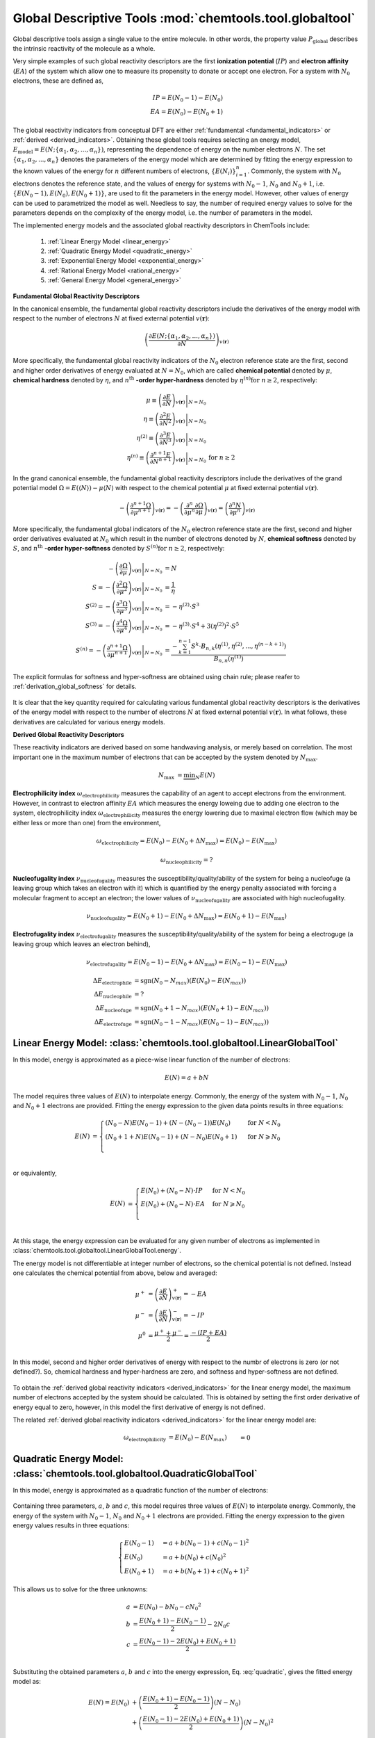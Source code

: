 ..
    : ChemTools is a collection of interpretive chemical tools for
    : analyzing outputs of the quantum chemistry calculations.
    :
    : Copyright (C) 2014-2015 The ChemTools Development Team
    :
    : This file is part of ChemTools.
    :
    : ChemTools is free software; you can redistribute it and/or
    : modify it under the terms of the GNU General Public License
    : as published by the Free Software Foundation; either version 3
    : of the License, or (at your option) any later version.
    :
    : ChemTools is distributed in the hope that it will be useful,
    : but WITHOUT ANY WARRANTY; without even the implied warranty of
    : MERCHANTABILITY or FITNESS FOR A PARTICULAR PURPOSE.  See the
    : GNU General Public License for more details.
    :
    : You should have received a copy of the GNU General Public License
    : along with this program; if not, see <http://www.gnu.org/licenses/>
    :
    : --


Global Descriptive Tools :mod:`chemtools.tool.globaltool`
#########################################################

Global descriptive tools assign a single value to the entire molecule. In other words,
the property value :math:`P_{\text{global}}` describes the intrinsic reactivity of the molecule
as a whole.

Very simple examples of such global reactivity descriptors are the first **ionization potential**
(:math:`IP`) and **electron affinity** (:math:`EA`) of the system which allow one to measure its
propensity to donate or accept one electron. For a system with :math:`N_0` electrons,
these are defined as,

 .. math::
    IP = E\left(N_0 - 1\right) - E\left(N_0\right) \\
    EA = E\left(N_0\right) - E\left(N_0 + 1\right)

 .. TODO::
    Are there any other global reactivity descriptors independent from conceptual DFT?

The global reactivity indicators from conceptual DFT are either :ref:`fundamental <fundamental_indicators>`
or :ref:`derived <derived_indicators>`. Obtaining these global tools requires selecting
an energy model, :math:`E_{\text{model}} = E(N; \{\alpha_1, \alpha_2, ..., \alpha_n\})`,
representing the dependence of energy on the
number electrons :math:`N`. The set :math:`{\{\alpha_1, \alpha_2, ..., \alpha_n\}}` denotes the parameters
of the energy model which are determined by fitting the energy expression to the known values of
the energy for :math:`n` different numbers of electrons,
:math:`{\{E(N_i)\}}_{i=1}^n`. Commonly, the system with :math:`N_0` electrons denotes the reference state,
and the values of energy for systems with :math:`N_0 - 1`, :math:`N_0` and :math:`N_0 + 1`,
i.e. :math:`{\{E(N_0 - 1), E(N_0), E(N_0 + 1)\}}`, are used to fit the parameters in the energy model.
However, other values of energy can be used to parametrized the model as well. Needless to say, the number of
required energy values to solve for the parameters depends on the complexity of the energy model,
i.e. the number of parameters in the model.

The implemented energy models and the associated global reactivity descriptors in ChemTools include:

 #. :ref:`Linear Energy Model <linear_energy>`
 #. :ref:`Quadratic Energy Model <quadratic_energy>`
 #. :ref:`Exponential Energy Model <exponential_energy>`
 #. :ref:`Rational Energy Model <rational_energy>`
 #. :ref:`General Energy Model <general_energy>`

.. _fundamental_indicators:

**Fundamental Global Reactivity Descriptors**

In the canonical ensemble, the fundamental global reactivity descriptors include the derivatives
of the energy model with respect to the number of electrons :math:`N` at fixed external potential
:math:`v(\mathbf{r})`:

 .. math:: \left( \frac{\partial E(N; \{\alpha_1, \alpha_2, ..., \alpha_n\})}{\partial N} \right)_{v(\mathbf{r})}

More specifically, the fundamental global reactivity indicators of the :math:`N_0` electron reference state
are the first, second and higher order derivatives of energy
evaluated at :math:`N=N_{0}`, which are called **chemical potential** denoted by :math:`\mu`,
**chemical hardness** denoted by :math:`\eta`, and :math:`n^{\text{th}}` **-order hyper-hardness**
denoted by :math:`\eta ^{(n)} \text{for } n \geq 2`, respectively:

 .. math::

    \mu \equiv \left. \left( \frac{\partial E}{\partial N} \right)_{v(\mathbf{r})} \right|_{N = N_0} & \\
    \eta \equiv \left. \left( \frac{\partial^2 E}{\partial N^2} \right)_{v(\mathbf{r})} \right|_{N = N_0} & \\
    \eta^{(2)} \equiv \left. \left( \frac{\partial^{3} E}
                {\partial N^{3}} \right)_{v(\mathbf{r})} \right|_{N = N_0} \\
    \eta^{(n)} \equiv \left. \left( \frac{\partial^{n+1} E}
                {\partial N^{n+1}} \right)_{v(\mathbf{r})} \right|_{N = N_0} & \text{for } n \geq 2

 .. TODO::
    #. Which one is correct: :math:`\equiv` or :math:`=`?
    #. Mention electronegativity; is it negative chemical potential for all energy models?

In the grand canonical ensemble, the fundamental global reactivity descriptors include the derivatives of the grand
potential model :math:`\Omega = E \left(\left\langle N \right\rangle\right) - \mu \left\langle N \right\rangle`
with respect to the chemical potential :math:`\mu` at fixed external potential :math:`v(\mathbf{r})`.

 .. TODO::
    #. Elaborate on grand potential

 .. math::

    - \left( \frac{\partial^{n+1}\Omega}{\partial\mu^{n+1}} \right)_{v(\mathbf{r})}
          = - \left( \frac{\partial^n}{\partial\mu^n} \frac{\partial\Omega}{\partial\mu} \right)_{v(\mathbf{r})}
          = \left( \frac{\partial^n N}{\partial \mu^n} \right)_{v(\mathbf{r})}

More specifically, the fundamental global indicators of the :math:`N_0` electron reference state
are the first, second and higher order derivatives evaluated at :math:`N_0` which result in the number of electrons
denoted by :math:`N`, **chemical softness** denoted by :math:`S`, and :math:`n^{\text{th}}`
**-order hyper-softness** denoted by :math:`S^{(n)} \text{for } n \geq 2`, respectively:

 .. math::

    - \left. \left( \frac{\partial\Omega}{\partial\mu} \right)_{v(\mathbf{r})} \right|_{N = N_0} &= N \\
    S = - \left. \left( \frac{\partial^2\Omega}{\partial\mu^2} \right)_{v(\mathbf{r})} \right|_{N = N_0}
     &= \frac{1}{\eta} \\
    S^{(2)} = - \left. \left( \frac{\partial^3\Omega}{\partial\mu^3} \right)_{v(\mathbf{r})} \right|_{N = N_0}
           &= -\eta^{(2)} \cdot S^3 \\
    S^{(3)} = - \left. \left( \frac{\partial^4\Omega}{\partial\mu^4} \right)_{v(\mathbf{r})} \right|_{N = N_0}
           &= -\eta^{(3)} \cdot S^4 + 3 \left(\eta^{(2)}\right)^2 \cdot S^5 \\
    S^{(n)} = - \left. \left( \frac{\partial^{n+1}\Omega}{\partial\mu^{n+1}} \right)_{v(\mathbf{r})} \right|_{N = N_0}
           &= \frac{-\sum_{k=1}^{n-1} S^k \cdot B_{n,k}
              \left(\eta^{(1)}, \eta^{(2)}, ..., \eta^{(n-k+1)} \right)}{B_{n,n}\left( \eta^{(1)}\right)}

The explicit formulas for softness and hyper-softness are obtained using chain rule;
please reafer to :ref:`derivation_global_softness` for details.

 .. TODO::
    #. Work on the derivation so explicit formula for hyper_softness :ref:`derivation_global_softness`

It is clear that the key quantity required for calculating various fundamental global reactivity
descriptors is the derivatives of the energy model with respect to the number of electrons :math:`N`
at fixed external potential :math:`v(\mathbf{r})`. In what follows, these derivatives are calculated
for various energy models.


.. _derived_indicators:

**Derived Global Reactivity Descriptors**

These reactivity indicators are derived based on some handwaving analysis,
or merely based on correlation. The most important one in the maximum number of electrons that can be
accepted by the system denoted by :math:`N_{\text{max}}`.

 .. math:: N_{\text{max}} &= \underbrace {\min }_N E(N)

**Electrophilicity index** :math:`\omega_{\text{electrophilicity}}` measures the capability
of an agent to accept electrons from the environment. However, in contrast to electron affinity :math:`EA`
which measures the energy loweing due to adding one electron to the system, electrophilicity index
:math:`\omega_{\text{electrophilicity}}` measures the energy lowering due to maximal electron flow
(which may be either less or more than one) from the environment,

 .. math:: \omega_{\text{electrophilicity}} = E(N_0) - E(N_0 + \Delta N_{\text{max}}) = E(N_0) - E(N_{\text{max}})

 .. math:: \omega_{\text{nucleophilicity}} = ?

 .. TODO::
    #. Talk about nucleophilicity; is it related to IP in the same way that electrophilicity is realted to EA.

**Nucleofugality index** :math:`\nu_{\text{nucleofugality}}` measures the susceptibility/quality/ability of the system for being
a nucleofuge (a leaving group which takes an electron with it) which is quantified by the energy penalty associated with forcing
a molecular fragment to accept an electron; the lower values of :math:`\nu_{\text{nucleofugality}}` are associated with high nucleofugality.

 .. math:: \nu_{\text{nucleofugality}} = E(N_0 + 1) - E(N_0 + \Delta N_{\text{max}}) = E(N_0 + 1) - E(N_{\text{max}})

**Electrofugality index** :math:`\nu_{\text{electrofugality}}` measures the susceptibility/quality/ability of the system for being
a electroguge (a leaving group which leaves an electron behind),

 .. math:: \nu_{\text{electrofugality}} = E(N_0 - 1) - E(N_0 + \Delta N_{\text{max}}) = E(N_0 - 1) - E(N_{\text{max}})

 .. TODO::
    #. Elaborate on derived tools
    #. Paul had sgn function used in his notes for defining these tools, is it required?

 .. math::

    {\Delta E}_{\text {electrophile}} &= \text {sgn}(N_0 - N_{max}) (E(N_0) - E(N_{max})) \\
    {\Delta E}_{\text {nucleophile}} &= ? \\
    {\Delta E}_{\text {nucleofuge}} &= \text {sgn}(N_0 + 1 - N_{max}) (E(N_0 + 1) - E(N_{max})) \\
    {\Delta E}_{\text {electrofuge}} &= \text {sgn}(N_0 - 1 - N_{max}) (E(N_0 - 1) - E(N_{max}))


.. _linear_energy:

Linear Energy Model: :class:`chemtools.tool.globaltool.LinearGlobalTool`
========================================================================

In this model, energy is approximated as a piece-wise linear function of the number of electrons:

 .. math:: E(N) = a + b N

 .. TODO::
    Technically, linear model has two parameters, so providing two E values is enough to fit the model.

The model requires three values of :math:`E(N)` to interpolate energy. Commonly, the energy of the system
with :math:`N_0 - 1`, :math:`N_0` and :math:`N_0 + 1` electrons are provided.
Fitting the energy expression to the given data points results in three equations:

 .. math::

    E\left(N\right) &= \begin{cases}
             \left(N_0 - N\right) E\left(N_0 - 1\right) + \left(N - \left(N_0 - 1\right)\right) E\left(N_0\right) & \text{ for } N < N_0 \\
	     \left(N_0 + 1 + N\right) E\left(N_0 - 1\right) + \left(N - N_0\right) E\left(N_0 + 1\right) & \text{ for } N \geqslant N_0 \\
	    \end{cases} \\

or equivalently,

 .. math::

    E\left(N\right) &= \begin{cases}
	     E\left(N_0\right) + \left(N_0 - N\right) \cdot IP & \text{ for } N < N_0 \\
	     E\left(N_0\right) + \left(N_0 - N\right) \cdot EA & \text{ for } N \geqslant N_0 \\
	    \end{cases} \\

At this stage, the energy expression can be evaluated for any given number of electrons as
implemented in :class:`chemtools.tool.globaltool.LinearGlobalTool.energy`.

The energy model is not differentiable at integer number of electrons, so the chemical potential
is not defined. Instead one calculates the chemical potential from above, below and averaged:

 .. math::

    \mu^{+} &= \left( \frac{\partial E}{\partial N} \right)_{v(\mathbf{r})}^+ = -EA \\
    \mu^{-} &= \left( \frac{\partial E}{\partial N} \right)_{v(\mathbf{r})}^- = -IP \\
    \mu^{0} &= \frac{\mu^{+} + \mu^{-}}{2} = \frac{-\left(IP + EA\right)}{2} \\

In this model, second and higher order derivatives of energy with respect to the numbr of electrons is zero
(or not defined?).
So, chemical hardness and hyper-hardness are zero, and softness and hyper-softness are not defined.

 .. TODO::
    Is it better to skip derived global tools for this model?
    How the code should handel these?

To obtain the :ref:`derived global reactivity indicators <derived_indicators>` for
the linear energy model, the maximum number of electrons accepted by the system should be calculated.
This is obtained by setting the first order derivative of energy equal to zero, however, in this model
the first derivative of energy is not defined.

The related :ref:`derived global reactivity indicators <derived_indicators>` for the linear energy model are:

 .. math::

    \omega_{\text {electrophilicity}} &= E\left(N_0\right) - E\left(N_{\text max}\right) &&= 0 \\
    \omega_{\text {nucleophilicity}} &= ? \\
    \nu_{\text {nucleofugality}} &= E\left(N_0 + 1\right) - E\left(N_{\text max}\right)
                                &&=  \\
    \nu_{\text {electrofugality}} &= E\left(N_0 - 1\right) - E\left(N_{\text max}\right)


.. _quadratic_energy:

Quadratic Energy Model: :class:`chemtools.tool.globaltool.QuadraticGlobalTool`
==============================================================================

In this model, energy is approximated as a quadratic function of the number of electrons:

 .. TODO::
    #. Fix Equation number here, and assign number to other equations

 .. math::
    :nowrap:
    :label: quadratic

    \begin{eqnarray}
     E\left(N\right) = a + b N + c {N^2}
    \end{eqnarray}

Containing three parameters, :math:`a`, :math:`b` and :math:`c`, this model requires
three values of :math:`E\left(N\right)` to interpolate energy. Commonly, the energy of the system
with :math:`N_0 - 1`, :math:`N_0` and :math:`N_0 + 1` electrons are provided.
Fitting the energy expression to the given energy values results in three equations:

 .. math::

    \begin{cases}
          E\left(N_0 - 1\right) &= a + b \left(N_0 - 1\right) + c {\left(N_0 - 1\right) ^2} \\
             E \left(N_0\right) &= a + b \left(N_0\right) + c {\left(N_0\right) ^2} \\
          E\left(N_0 + 1\right) &= a + b \left(N_0 + 1\right) + c {\left(N_0 + 1\right) ^2}
    \end{cases}

This allows us to solve for the three unknowns:

 .. math::

    a &= E\left(N_0\right) - b N_0 - c {N_0 ^2} \\
    b &= \frac{E\left(N_0 + 1\right) - E\left(N_0 - 1\right)}{2} - 2 N_0 c \\
    c &= \frac{E\left(N_0 - 1\right) -2 E\left(N_0\right) + E\left(N_0 + 1\right)}{2} \\

Substituting the obtained parameters :math:`a`, :math:`b` and :math:`c` into the energy expression,
Eq. :eq:`quadratic`, gives the fitted energy model as:

 .. math::

    E\left(N\right) = E\left(N_0\right) &+ \left(\frac{E\left(N_0 + 1\right) - E\left(N_0 - 1\right)}{2}\right) \left(N - N_0\right) \\
                  &+ \left(\frac{E\left(N_0 - 1\right) - 2 E\left(N_0\right) + E\left(N_0 + 1\right)}{2}\right) \left(N - N_0\right)^2

or equivalently,

 .. math::

    E\left(N\right) = E\left(N_0\right) - \left(\frac{IP + EA}{2}\right) \left(N - N_0\right) + \left(\frac{IP - EA}{2}\right) \left(N - N_0\right)^2

At this stage, the energy expression can be evaluated for any given number of electrons as
implemented in :class:`chemtools.tool.globaltool.QuadraticGlobalTool.energy`. By rearranging
the obtained quadratic energy expression, the energy change :math:`\Delta E = E(N) - E(N_0)` due to
the electron transfer :math:`\Delta N = N - N_0`, when the external potential :math:`v(\mathbf{r})`
is fixed, is given by:

 .. math::

    \Delta E = \left(\frac{IP + EA}{2}\right) \Delta N + \left(\frac{IP - EA}{2}\right) (\Delta N)^2

As detailed below, the prefactor of :math:`\Delta N` is the first derivative of energy with respect to :math:`N`
and the prefactor of :math:`(\Delta N)^2` is one-half the second order derivatives of energy with
respect to :math:`N` at fixed external potential
:math:`v(\mathbf{r})` evaluated at :math:`N = N_0`. As a result, this energy model is equivalent
to the second-order Taylor expansion of the energy as a function of :math:`N` around the reference
state :math:`N_0`.

 .. TODO::
    Check! The sings would not match the Tylor series...

To obtain the :ref:`fundamental global reactivity indicators <fundamental_indicators>` for the
quadratic energy model, the derivatives of the energy with respect to the number of electrons at
fixed external potential :math:`v(\mathbf{r})` should be calculated. These are given by:

 .. math::

    \left( \frac{\partial E}{\partial N} \right)_{v(\mathbf{r})}
         &= b + 2cN \\
	 &= \frac{E(N_0 + 1) - E(N_0 - 1)}{2} + \left(\frac{E(N_0 - 1) - 2 E(N_0) + E(N_0 + 1)}{2}\right) \left(N - N_0\right) \\
	 &= -\frac{IP + EA}{2} + (IP - EA) \left(N - N_0\right) \\
    \left( \frac{\partial^2 E}{\partial N^2} \right)_{v(\mathbf{r})}
         &= 2c \\
	 &= E(N_0 - 1) - 2 E(N_0) + E(N_0 + 1) \\
	 &= IP - EA \\
    \left( \frac{\partial^{n+1} E}{\partial N^{n+1}} \right)_{v(\mathbf{r})}
         &= 0 \text{   for   } n \geq 2

These derivatives can be evaluated for any number of electrons as implemented
in :class:`chemtools.tool.globaltool.QuadraticGlobalTool.energy_derivative`.
In this model, the first, second and higher order derivatives of energy evaluated at :math:`N_0`,
the so-called chemical potential and chemical hardness and hyper-hardness, equal:

 .. math::

    \mu = \left. \left(\frac{\partial E}{\partial N} \right)_{v(\mathbf{r})} \right|_{N = N_0}
       &= \frac{E(N_0 + 1) - E(N_0 - 1)}{2}  = - \frac{{IP + EA}}{2} \\
    \eta = \left. \left( \frac{\partial^2 E}{\partial N^2} \right)_{v(\mathbf{r})} \right|_{N = N_0}
        &= E(N_0 - 1) - 2 E(N_0) + E(N_0 + 1) = IP - EA \\
    \eta^{(n)} = \left. \left( \frac{\partial^{n+1} E}{\partial N^{n+1}} \right)_{v(\mathbf{r})} \right|_{N = N_0}
              &= 0 \text{   for   } n \geq 2

These are implemented in :class:`chemtools.tool.globaltool.QuadraticGlobalTool.chemical_potential`
and :class:`chemtools.tool.globaltool.QuadraticGlobalTool.chemical_hardness`.

Accordingly, given the quadratic energy model, chemical softness and hyper-softness equal:

 .. math::

    S = - \left. \left( \frac{\partial^2\Omega}{\partial\mu^2} \right)_{v(\mathbf{r})} \right|_{N = N_0}
     &= \frac{1}{\eta} = \frac{1}{IP - EA} \\
    S^{(n)} = - \left. \left( \frac{\partial^{n+1}\Omega}{\partial\mu^{n+1}} \right)_{v(\mathbf{r})} \right|_{N = N_0}
           &= 0 \text {     for } n \geq 2

To obtain the :ref:`derived global reactivity indicators <derived_indicators>` for
the quadratic energy model, the maximum number of electrons to saturate the system should be calculated.
This is obtained by setting the first order derivative of energy, derived in Eq. ???, equal to zero:

 .. math::

    \left( \frac{\partial E}{\partial N} \right)_{v(\mathbf{r})} = 0 &= b + 2cN = -\frac{IP + EA}{2} + (IP - EA)(N - N_0) \\
    & \to N_{max} = \frac{-b}{2c} = N_{0} + \frac{IP + EA}{2 \left(IP - EA \right)} = N_{0} - \frac{\mu}{\eta} \\
    & \to \Delta N_{\text{max}} = N_0 - N_{\text{max}} = \frac{IP + EA}{2 \left(IP - EA \right)} = - \frac{\mu}{\eta}

The related :ref:`derived global reactivity indicators <derived_indicators>` for the quadratic energy model are:

 .. TODO::
    #. Show in more detail where these equations are coming from!!!
    #. Add **Electrodonating power** and **Electroaccepting power** for only quadratic model (in each interval)
    #. Add chemical potential defined by GV (quadratic model in each interval)

 .. math::

    \omega_{\text{electrophilicity}} &= E\left(N_0\right) - E\left(N_{\text max}\right)
                        &&= \frac{\left(IP + EA\right)^2}{8\left(IP - EA\right)}
		       &&&= \frac{\mu^2}{2 \eta} \\
    \omega_{\text{nucleophilicity}} &= ? \\
    \nu_{\text{nucleofugality}} &= E\left(N_0 + 1\right) - E\left(N_{\text max}\right)
                                &&= \frac{\left(IP - 3 \cdot EA \right)^2}{8 \left(IP - EA \right)}
			       &&&=  \frac{\left(\mu + \eta\right)^2}{2\eta} = -EA + \omega_{\text{electrophilicity}} \\
    \nu_{\text{electrofugality}} &= E\left(N_0 - 1\right) - E\left(N_{\text max}\right)
                                 &&= \frac{\left(3 \cdot IP - EA \right)^2}{8 \left(IP - EA \right)}
				&&&= \frac{\left(\mu - \eta\right)^2}{2\eta} = IP + \omega_{\text{electrophilicity}}

 .. TODO::
    #. Add references

**References:**
  * `Parr R. G., Pearson R. G., J. Am. Chem. Soc. (1983), 105, 7512 <http://pubs.acs.org/doi/abs/10.1021/ja00364a005>`_.

Sample Code:

 .. TODO::
    #. It would be nice to have the actual values showing up; something like IPython, or at least comment the results that should
       be obtained.

 .. code-block:: python
    :linenos:
    :emphasize-lines: 6

    import chemtools
    # H2O molecule with N0=10 electrons, & E(9)= , E(10)= , E(11)=
    energy_zero = 0.0  # E(N0) = E(10) =
    energy_plus = 0.0
    energy_minus = 0.0
    model = QuadraticGlobalTool(energy_zero, energy_plus, energy_minus, 10)
    # Retrieve global descriptors
    print model.chemical_potential
    print model.mu
    print model.chemical_hardness
    print model.eta
    print model.softness
    print model.hyper_hardness(2)


.. _exponential_energy:

Exponential Energy Model: :class:`chemtools.tool.globaltool.ExponentialGlobalTool`
==================================================================================

In this model, energy is approximated by an exponential function of the number of electrons:

 .. math::

    E(N) = A \exp(-\gamma(N-N_0)) + B

Containing three parameters, :math:`A`, :math:`B` and :math:`\gamma`, this model requires
three values of :math:`E(N)` to interpolate energy. Commonly, the energy of the system
with :math:`N_0 - 1`, :math:`N_0` and :math:`N_0 + 1` electrons are provided.
Fitting the energy expression to the given energy values results in three equations:

 .. math::

    \begin{cases}
          E(N_0-1) &= A \exp(\gamma) + B \\
          E(N_0)   &= A + B \\
          E(N_0+1) &= A \exp(-\gamma) + B \\
    \end{cases}

This allows us to solve for the three unknonws:

 .. math::

    A      &= \frac{(E\left(N_0 - 1\right) - E\left(N_0\right))(E\left(N_0\right) - E\left(N_0 + 1\right))}
                   {E\left(N_0 - 1\right) - 2 E\left(N_0\right) + E\left(N_0 + 1\right)}
            = \frac{IP \cdot EA}{IP - EA} \\
    B      &= E\left(N_0\right) - A  \\
    \gamma &= \ln \left( 1 - \frac{E\left(N_0 - 1\right) - 2E\left(N_0\right) + E\left(N_0 + 1\right)}
                                  {E\left(N_0 + 1\right) - E\left(N_0\right)} \right) \\

Due to the complexity of the obtained parameters, we skip substituting them into the energy expression.
However, knowing the parameters of the model, at this stage the energy expression can be evaluated for
any given number of electrons as implemented in :class:`chemtools.tool.globaltool.ExponentialGlobalTool.energy`.

The derivatives of the energy model with respect to the number of electrons at
fixed external potential :math:`v(\mathbf{r})` are:

 .. math::

    \left( \frac{\partial E}{\partial N} \right)_{v(\mathbf{r})}
         &= A \left(-\gamma\right) \exp\left(-\gamma \left(N - N_0\right)\right) \\
    \left( \frac{\partial^2 E}{\partial N^2} \right)_{v(\mathbf{r})}
         &= A {\left(-\gamma\right)^2} \exp\left(-\gamma \left(N - N_0\right)\right) \\
    \left( \frac{\partial^n E}{\partial N^n} \right)_{v(\mathbf{r})}
         &= A {\left(-\gamma\right)^n} \exp\left(-\gamma \left(N - N_0\right)\right) \text{   for   } n \geq 1

These derivatives can be evaluated for any number of electrons as implemented
in :class:`chemtools.tool.globaltool.ExponentialGlobalTool.energy_derivative`.
In this model, the first, second and higher order derivatives of energy evaluated at :math:`N_0`,
the so-called chemical potential and chemical hardness and hyper-hardness, equal:

 .. math::

    \mu = \left. \left( \frac{\partial E}{\partial N} \right)_{v(\mathbf{r})} \right|_{N = N_0}
       &= -A \gamma \\
    \eta = \left. \left( \frac{\partial^2 E}{\partial N^2} \right)_{v(\mathbf{r})} \right|_{N = N_0}
        &= A {\gamma ^2} \\
    \eta^{(2)} = \left. \left( \frac{\partial^{3} E}{\partial N^{3}} \right)_{v(\mathbf{r})} \right|_{N = N_0}
              &= -A \gamma^3 \\
    \eta^{(n)} = \left. \left( \frac{\partial^{n+1} E}{\partial N^{n+1}} \right)_{v(\mathbf{r})} \right|_{N = N_0}
              &= A {(-\gamma)^{(n+1)}} \text{  for  } n \geq 2

These are implemented in :class:`chemtools.tool.globaltool.ExponentialGlobalTool.chemical_potential`
and :class:`chemtools.tool.globaltool.ExponentialGlobalTool.chemical_hardness`.

Accordingly, given the exponential energy model, chemical softness and :math:`2^{\text{nd}}` and
:math:`3^{\text{rd}}` -order hyper-softness equal:

 .. math::

    S = - \left. \left( \frac{\partial^2\Omega}{\partial\mu^2} \right)_{v(\mathbf{r})} \right|_{N = N_0}
     &=  \frac{1}{\eta} = \frac{1}{A \gamma^2} \\
    S^{(2)} = - \left. \left( \frac{\partial^{3}\Omega}{\partial\mu^{3}} \right)_{v(\mathbf{r})} \right|_{N = N_0}
           &= -\eta^{(2)} \cdot S^3 = - \left(-A\gamma^3\right) \left(\frac{1}{A \gamma^2} \right)^3 = \frac{1}{A^2\gamma^3} \\
    S^{(3)} = - \left. \left( \frac{\partial^{4}\Omega}{\partial\mu^{4}} \right)_{v(\mathbf{r})} \right|_{N = N_0}
           &= -\eta^{(3)} \cdot S^4 + 3 \left(\eta^{(2)}\right)^2 \cdot S^5 \\
	   &= - \left(A\gamma^4\right) \left(\frac{1}{A\gamma^2}\right)^4 +
	      3 \left(\frac{1}{-A\gamma^3}\right)^2 \left(\frac{1}{A\gamma^2}\right)^5 = \frac{-4}{A^3\gamma^4}\\

The higher order hyper-softness exists and can be evaluated through Eq. ???, as implemented in
:meth:`chemtools.tool.globaltool.ExponentialGlobalTool.hyper_softness`.

To obtain the :ref:`derived global reactivity indicators <derived_indicators>` for
the exponential energy model, the maximum number of electrons accepted by the system should be calculated.

 .. TODO::
    #. Write down the value of N_max and derived global reactivity tools

**References:**

 .. TODO::
    #. Add references

Sample Code:

 .. TODO::
    #. Add sample code!


.. _rational_energy:

Rational Energy Model :class:`chemtools.tool.globaltool.RationalGlobalTool`
===========================================================================

In this model, energy is approximated by a rational function of the number of electrons.
In the most general form, this model can be written as:

 .. math::

    E^{(m,n)}\left(N\right) = \left( \frac{a_0 + a_1N + a_2{N^2} + ... + a_m{N^m}}{1 + b_1N + b_2{N^2} + ... + b_n{N^n}} \right)
                 = \frac{\sum_{j=0}^{m} a_j N^j}{1 + \sum_{i=1}^{n} b_i N^i}

The number of unknown parameters in this model depends on the :math:`m` and :math:`n` values.
Having a set of :math:`m+n` values of :math:`N` for which the energy is known, the model can be parametrized
by solving a system of linear equations. By rearranging the rational energy expression above,
the equations can be written as:

 .. math::

    \sum_{j=0}^{m} \left(N^j\right) a_j - \sum_{i=1}^{n} \left(N^i \cdot E^{(m,n)}\left(N\right) \right) b_i = E^{(m,n)}\left(N\right)

Having the parameters :math:`\{a_j\}_{j=0}^m` and :math:`\{b_i\}_{i=1}^n`, the energy model is known,
and the derivatives of the rational energy model with respect to the number of electrons at fixed external
potential can be calculated.

However, in order to solve for the parameters in this model analytically, a simpler form of the rational energy model
containing three parameters, :math:`E^{(2,1)}\left(N\right) = E\left(N\right)`, is considered. For implementing more
complex rational energy models, please refer to the :ref:`general energy model <general_energy>`.

 .. math:: E\left(N\right) = E^{(2,1)}\left(N\right) = \frac{a_0 + a_1 N}{1 + b_1 N}

Containing three parameters, :math:`a_0`, :math:`a_1` and :math:`b_1`, this model requires
three values of :math:`E\left(N\right)` to interpolate energy. Commonly, the energy of the system
with :math:`N_0 - 1`, :math:`N_0` and :math:`N_0 + 1` electrons are provided.
Fitting the energy expression to the given energy values results in three equations:

 .. math::

    \begin{cases}
     \left(1 + b_1 \left(N_0 - 1\right)\right) & E\left(N_0-1\right) &&= a_0 + a_1 \left(N_0 - 1\right)  \\
     \left(1 + b_1 N_0\right) & E\left(N_0\right) &&= a_0 + a_1 N_0 \\
     \left(1 + b_1 \left(N_0 + 1\right)\right) & E\left(N_0-1\right) &&= a_0 + a_1 \left(N_0 + 1\right) \\
    \end{cases}

This allows us to solve for the three unknonws:

 .. math::

    a_0 &= \frac{N_0 E\left(N_0\right) - 2 N_0^2 E\left(N_0 + 1\right)}{N_0 + 1} \\
    a_1 &= \frac{2 N_0 E\left(N_0 + 1\right) + \left(2 N_0 - 1\right) E\left(N_0\right)}{N_0 + 1} \\
    b_1 &= - \frac{1}{N_0 + 1}

Due to the complexity of the obtained parameters, we skip substituting them into the energy expression.
However, at this stage, the energy expression can be evaluated for any given number of electrons as
implemented in :class:`chemtools.tool.globaltool.RationalGlobalTool.energy`.

The derivatives of the energy model with respect to the number of electrons at
fixed external potential are:

 .. math::

    \left( \frac{\partial E}{\partial N} \right)_{v(\mathbf{r})}
	 &= \frac{a_1 - a_0 b_1}{\left(1 + b_1 N\right)^2} \\
    \left( \frac{\partial^2 E}{\partial N^2} \right)_{v(\mathbf{r})}
         &= \frac{2 b_1 \left(a_1 - a_0 b_1\right)}{\left(1 + b_1 N\right)^3} \\
    \left( \frac{\partial^n E}{\partial N^n} \right)_{v(\mathbf{r})}
         &= \frac{b_1^{n - 1} \left(a_1 - a_0 b_1\right) n!}{\left(1 + b_1 N\right)^{n+1}}

These derivatives can be evaluated for any number of electrons as implemented
in :class:`chemtools.tool.globaltool.RationalGlobalTool.energy_derivative`.
In this model, the first, second and higher order derivatives of energy evaluated at :math:`N_0`,
the so-called chemical potential and chemical hardness and hyper-hardness, equal:

 .. math::

    \mu = \left. \left( \frac{\partial E}{\partial N} \right)_{v(\mathbf{r})} \right|_{N = N_0}
       &= \frac{a_1 - a_0 b_1}{\left(1 + b_1 N_0\right)^2} \\
    \eta = \left. \left( \frac{\partial^2 E}{\partial N^2} \right)_{v(\mathbf{r})} \right|_{N = N_0}
        &= \frac{2 b_1 \left(a_1 - a_0 b_1\right)}{\left(1 + b_1 N_0\right)^3} \\
    \eta^{(2)} = \left. \left( \frac{\partial^3 E}{\partial N^3} \right)_{v(\mathbf{r})} \right|_{N = N_0}
         &= \frac{6 b_1^2 \left(a_1 - a_0 b_1\right)}{\left(1 + b_1 N_0\right)^4} \\
    \eta^{(n)} = \left. \left( \frac{\partial^{n+1} E}{\partial N^{n+1}} \right)_{v(\mathbf{r})} \right|_{N = N_0}
         &= \frac{b_1^n \left(a_1 - a_0 b_1\right) \left(n+1\right)!}{\left(1 + b_1 N_0\right)^{n+2}} \text{   for } n\geq2

These are implemented in :class:`chemtools.tool.globaltool.RationalGlobalTool.chemical_potential`
and :class:`chemtools.tool.globaltool.RationalGlobalTool.chemical_hardness`.

Accordingly, given the rational energy model, chemical softness and hyper-softness equal:

 .. math::

    S = - \left. \left( \frac{\partial^2\Omega}{\partial\mu^2} \right)_{v(\mathbf{r})} \right|_{N = N_0}
     &= \frac{1}{\eta} = \frac{\left(1 + b_1 N_0\right)^3}{2 b_1 \left(a_1 - a_0 b_1\right)} \\
    S^{(2)} = - \left. \left( \frac{\partial^{3}\Omega}{\partial\mu^{3}} \right)_{v(\mathbf{r})} \right|_{N = N_0}
           &= -\eta^{(2)} \cdot S^3 \\
           &= -\frac{6 b_1^2 \left(a_1 - a_0 b_1\right)}{\left(1 + b_1 N_0\right)^4}
	       \frac{\left(1 + b_1 N_0\right)^9}{2^3 b_1^3 \left(a_1 - a_0 b_1\right)^3}
           = \frac{-3 \left(1 + b_1 N_0\right)^5}{2 b_1 \left(a_1 - a_0 b_1\right)^2} \\
    S^{(3)} = - \left. \left( \frac{\partial^{4}\Omega}{\partial\mu^{4}} \right)_{v(\mathbf{r})} \right|_{N = N_0}
           &= -\eta^{(3)} \cdot S^4 + 3 \left(\eta^{(2)}\right)^2 \cdot S^5 \\
	   &= -\frac{24 b_1^3 \left(a_1 - a_0 b_1\right)}{\left(1 + b_1 N_0\right)^5}
	       \frac{\left(1 + b_1 N_0\right)^12}{2^4 b_1^4 \left(a_1 - a_0 b_1\right)^4} \\
	   &  + 3\frac{6^2 b_1^4 \left(a_1 - a_0 b_1\right)^2}{\left(1 + b_1 N_0\right)^8}
	       \frac{\left(1 + b_1 N_0\right)^15}{2^5 b_1^5 \left(a_1 - a_0 b_1\right)^5} \\
	   &= \frac{15 \left(1 + b_1 N_0\right)^7}{8 b_1 \left(a_1 - a_0 b_1\right)^3}

The higher order hyper-softness exists and can be evaluated through Eq. ???, as implemented in
:meth:`chemtools.tool.globaltool.RationalGlobalTool.hyper_softness`.

To obtain the :ref:`derived global reactivity indicators <derived_indicators>` for
the exponential energy model, the maximum number of electrons accepted by the system should be calculated.

 .. TODO::
    #. Write down the value of N_max and derived global reactivity tools

**References:**

 .. TODO::
    #. Add references

Sample Code:

 .. TODO::
    #. Add sample code!


.. _general_energy:

General Energy Model :class:`chemtools.tool.globaltool.GeneralGlobalTool`
=========================================================================

In this model, energy is approximated by an user-specified energy model. Given the
known energy values, this model is parametrized and the energy expression can be evaluated
for any number of electrons.
Being a generic models, this model can reproduce the results of
:ref:`linear <linear_energy>`, :ref:`quadratic <quadratic_energy>`, :ref:`exponential <exponential_energy>`,
and :ref:`rational <rational_energy>` energy models as special cases.

The energy expression should be specified symbolically through `Sympy <http://www.sympy.org/en/index.html>`_.


 .. TODO::
    12. Elaborate more on this model.
    #. Add sample code!

Example: Build a quadratic energy model:

  .. code-block:: python
     :linenos:

     import chemtools
     import sympy

     # define symbols used in the energy expression
     n, a, b, c = sympy.symbols('N, a, b, c')
     # define the energy expression
     expression = a + b * n + c * (n**2)
     # dictionary {N : E(N)}
     energies = {}
     # parametrize energy model
     model = GeneralizedGlobalTool(expression, energies, n)
     # ready to retrieve any global tool
     print model.mu
